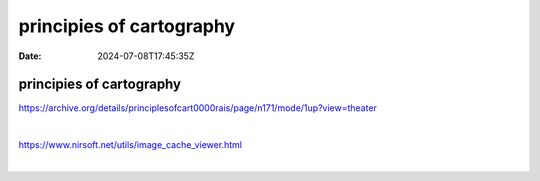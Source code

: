 =========================
principies of cartography
=========================

:Date: 2024-07-08T17:45:35Z

principies of cartography
=========================

https://archive.org/details/principlesofcart0000rais/page/n171/mode/1up?view=theater

‍

https://www.nirsoft.net/utils/image_cache_viewer.html

‍
